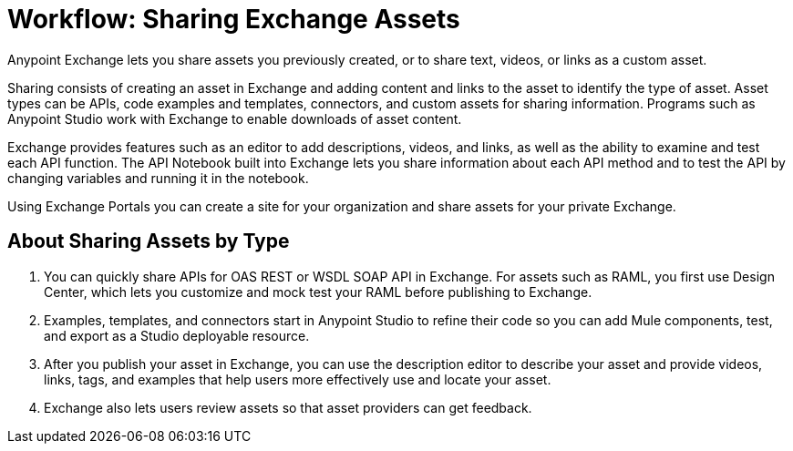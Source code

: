 = Workflow: Sharing Exchange Assets

Anypoint Exchange lets you share assets you previously created, or to share text, videos, or links as a custom asset.

Sharing consists of creating an asset in Exchange and adding content and links to the asset to identify the type of asset. Asset types can be APIs, code examples and templates, connectors, and custom assets for sharing information. Programs such as Anypoint Studio work with Exchange to enable downloads of asset content. 

Exchange provides features such as an editor to add descriptions, videos, and links, as well as the ability to examine and test each API function. The API Notebook built into Exchange lets you share information about each API method and to test the API by changing variables and running it in the notebook.

Using Exchange Portals you can create a site for your organization and share assets for your private Exchange.

== About Sharing Assets by Type

. You can quickly share APIs for OAS REST or WSDL SOAP API in Exchange. For assets such as RAML, you first use Design Center, which lets you customize and mock test your RAML before publishing to Exchange. 
. Examples, templates, and connectors start in Anypoint Studio to refine their code so you can add Mule components, test, and export as a Studio deployable resource.
. After you publish your asset in Exchange, you can use the description editor to describe your asset and provide videos, links, tags, and examples that help users more effectively use and locate your asset.
. Exchange also lets users review assets so that asset providers can get feedback.

